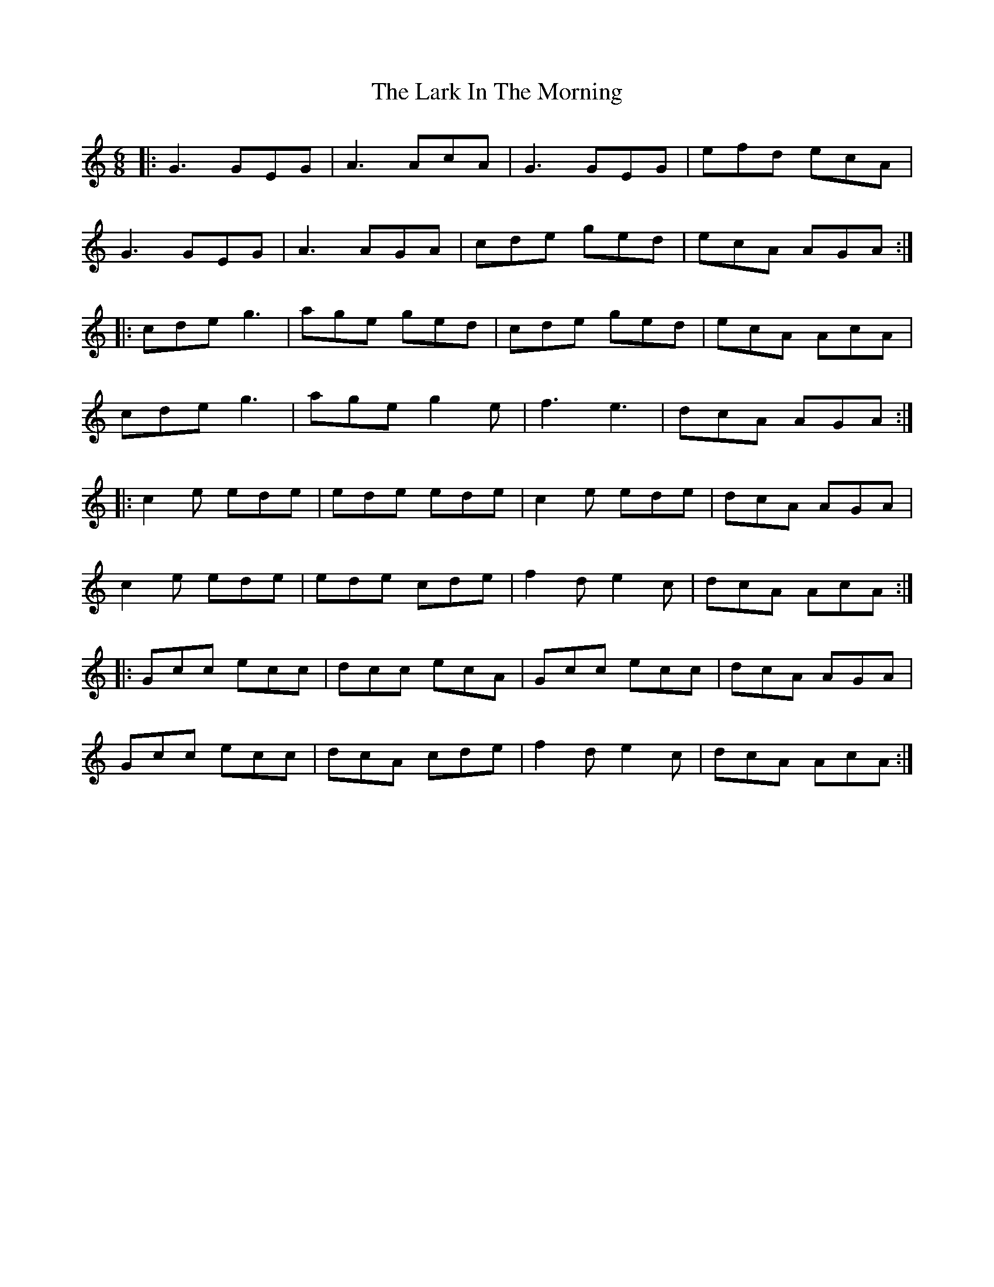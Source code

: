X: 11
T: Lark In The Morning, The
Z: JACKB
S: https://thesession.org/tunes/62#setting22285
R: jig
M: 6/8
L: 1/8
K: Cmaj
|:G3 GEG|A3 AcA|G3 GEG|efd ecA|
G3 GEG|A3 AGA|cde ged|ecA AGA:|
|:cde g3| age ged|cde ged|ecA AcA|
cde g3|age g2e|f3 e3|dcA AGA:|
|:c2e ede|ede ede|c2e ede|dcA AGA|
c2e ede|ede cde|f2d e2c|dcA AcA:|
|:Gcc ecc|dcc ecA|Gcc ecc|dcA AGA|
Gcc ecc|dcA cde| f2d e2c|dcA AcA:|
